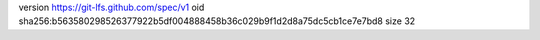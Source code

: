 version https://git-lfs.github.com/spec/v1
oid sha256:b563580298526377922b5df004888458b36c029b9f1d2d8a75dc5cb1ce7e7bd8
size 32
